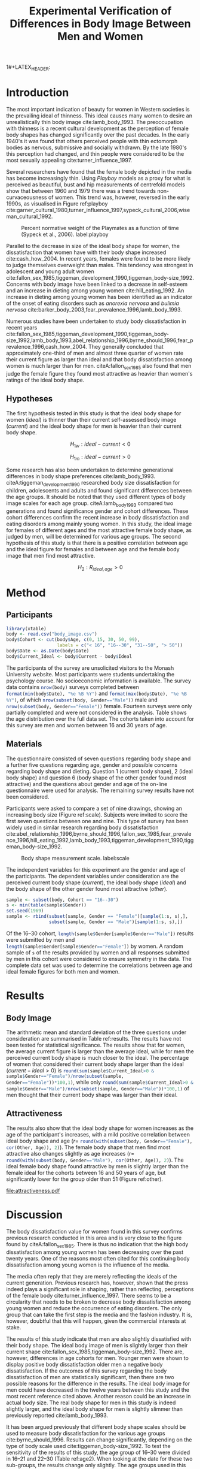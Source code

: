 #+TITLE: Experimental Verification of Differences in Body Image Between Men and Women
#+PROPERTY: header-args:R :session *Rbodyimage* :results value raw :exports results
#+OPTIONS: toc:nil
#+LATEX_CLASS: apa6

#+LATEX_HEADER: \shorttitle{Differences in Body Image}
#+LATEX_HEADER: \journal{horizonofreason.com}
#+LATEX_HEADER: \ccoppy{\ccLogo \enspace Creative Commons Attribution-ShareAlike 3.0}
#+LATEX_HEADER: \affiliation{Monash University}
1#+LATEX_HEADER: \note{20 February 2005}
#+LATEX_HEADER: \abstract{Abstract: This study measures the current and ideal body shape of the subject and the body shape of the most attractive other sex. The results confirm previous research which found that body dissatisfaction for females is significantly higher than for men. The research also found a mild positive correlation between age and ideal body shape for women and between age and the female body shape found most attractive by men.}
#+LATEX_HEADER: \keywords{psychology, body image, physical attraction}
#+LATEX_HEADER: \rightheader{Third Hemisphere Publishing}
#+LATEX_HEADER: \authornote{This paper was prepared for the \emph{Psychology 1A} course of Monash University, Melbourne.}

* Introduction
The most important indication of beauty for women in Western societies is the prevailing ideal of thinness. This ideal causes many women to desire an unrealistically thin body image cite:lamb_body_1993. The preoccupation with thinness is a recent cultural development as the perception of female body shapes has changed significantly over the past decades. In the early 1940's it was found that others perceived people with thin ectomorph bodies as nervous, submissive and socially withdrawn. By the late 1980's this perception had changed, and thin people were considered to be the most sexually appealing cite:turner_influence_1997.

Several researchers have found that the female body depicted in the media has become increasingly thin. Using /Playboy/ models as a proxy for what is perceived as beautiful, bust and hip measurements of centrefold models show that between 1960 and 1979 there was a trend towards non-curvaceousness of women. This trend was, however, reversed in the early 1990s, as visualised in Figure ref:playboy cite:garner_cultural_1980,turner_influence_1997,sypeck_cultural_2006,wiseman_cultural_1992.

#+CAPTION: Percent normative weight of the Playmates as a function of time (Sypeck et al., 2006). label:playboy
[[file:playboy.png]]

Parallel to the decrease in size of the ideal body shape for women, the dissatisfaction that women have with their body shape increased cite:cash_how_2004. In recent years, females were found to be more likely to judge themselves overweight than males. This tendency was strongest in adolescent and young adult women cite:fallon_sex_1985,tiggeman_development_1990,tiggeman_body-size_1992. Concerns with body image have been linked to a decrease in self-esteem and an increase in dieting among young women cite:hill_eating_1992. An increase in dieting among young women has been identified as an indicator of the onset of eating disorders such as /anorexia nervosa/ and /bulimia nervosa/ cite:barker_body_2003,fear_prevalence_1996,lamb_body_1993.

Numerous studies have been undertaken to study body dissatisfaction in recent years cite:fallon_sex_1985,tiggeman_development_1990,tiggeman_body-size_1992,lamb_body_1993,abel_relationship_1996,byrne_should_1996,fear_prevalence_1996,cash_how_2004. They generally concluded that approximately one-third of men and almost three quarter of women rate their current figure as larger than ideal and that body dissatisfaction among women is much larger than for men. citeA:fallon_sex_1985 also found that men judge the female figure they found most attractive as heavier than women's ratings of the ideal body shape.
** Hypotheses
The first hypothesis tested in this study is that the ideal body shape for women ($ideal$) is thinner than their current self-assessed body image ($current$) and the ideal body shape for men is heavier than their current body shape.

$$H_{1w}: ideal - current < 0 $$

$$H_{1m}: ideal - current > 0 $$

Some research has also been undertaken to determine generational differences in body shape preferences cite:lamb_body_1993. citeA:tiggeman_development_1990 researched body size dissatisfaction for children, adolescents and adults and found significant differences between the age groups. It should be noted that they used different types of body image scales for each age group. citeA:lamb_body_1993 compared two generations and found significance gender and cohort differences. These cohort differences confirm the recent increase in body dissatisfaction and eating disorders among mainly young women. In this study, the ideal image for females of different ages and the most attractive female body shape, as judged by men, will be determined for various age groups. The second hypothesis of this study is that there is a positive correlation between age and the ideal figure for females and between age and the female body image that men find most attractive.

$$H_2: R_{ideal,age} >0$$
* Method
** Participants
#+BEGIN_SRC R :results none
  library(xtable)
  body <- read.csv("body_image.csv")
  body$Cohort <- cut(body$Age, c(0, 15, 30, 50, 99), 
                     labels = c("< 16", "16--30", "31--50", "> 50"))
  body$Date <- as.Date(body$Date)
  body$Current_Ideal <- body$Current - body$Ideal
#+END_SRC

The participants of the survey are unsolicited visitors to the Monash University website. Most participants were students undertaking the psychology course. No socioeconomic information is available. The survey data contains src_R{nrow(body)} surveys completed between src_R{format(min(body$Date), "%e %B %Y")} and src_R{format(max(body$Date), "%e %B %Y")}, of which src_R{nrow(subset(body, Gender=="Male"))} male and src_R{nrow(subset(body, Gender=="Female"))} female. Fourteen surveys were only partially completed and were not considered in the analysis. Table \ref{gender-age} shows the age distribution over the full data set. The cohorts taken into account for this survey are men and women between 16 and 30 years of age. 

#+BEGIN_SRC R :results output latex :exports results
respondents <- addmargins(table(body$Gender, body$Cohort))
xtable(respondents, caption = "Age profile of survey participants", label = "gender-age", digits = 0)
#+END_SRC

** Materials
The questionnaire consisted of seven questions regarding body shape and a further five questions regarding age, gender and possible concerns regarding body shape and dieting. Question 1 (current body shape), 2 (ideal body shape) and question 6 (body shape of the other gender found most attractive) and the questions about gender and age of the on-line questionnaire were used for analysis. The remaining survey results have not been considered.

Participants were asked to compare a set of nine drawings, showing an increasing body size (Figure ref:scale). Subjects were invited to score the first seven questions between one and nine. This type of survey has been widely used in similar research regarding body dissatisfaction cite:abel_relationship_1996,byrne_should_1996,fallon_sex_1985,fear_prevalence_1996,hill_eating_1992,lamb_body_1993,tiggeman_development_1990,tiggeman_body-size_1992. 

#+CAPTION: Body shape measurement scale. label:scale
[[file:BodyScale.png]]

The independent variables for this experiment are the gender and age of the participants. The dependent variables under consideration are the perceived current body shape ($current$), the ideal body shape ($ideal$) and the body shape of the other gender found most attractive ($other$). 

#+BEGIN_SRC R :results none
sample <- subset(body, Cohort == "16--30")
s <- min(table(sample$Gender))
set.seed(1969)
sample <- rbind(subset(sample, Gender == "Female")[sample(1:s, s),], 
                subset(sample, Gender == "Male")[sample(1:s, s),])
#+END_SRC

Of the 16--30 cohort, src_R{length(sample$Gender[sample$Gender=="Male"])} results were submitted by men and src_R{length(sample$Gender[sample$Gender=="Female"])} by women. A random sample of src_R{s} of the results provided by women and all responses submitted by men in this cohort were considered to ensure symmetry in the data. The complete data set was used to determine the correlations between age and ideal female figures for both men and women.
* Results
** Body Image
The arithmetic mean and standard deviation of the three questions under consideration are summarised in Table ref:results. The results have not been tested for statistical significance. The results show that for women, the average current figure is larger than the average ideal, while for men the perceived current body shape is much closer to the ideal. The percentage of women that considered their current body shape larger than the ideal ($current-ideal>0$) is src_R{round(sum(sample$Current_Ideal>0 & sample$Gender=="Female")/nrow(subset(sample, Gender=="Female"))*100,1)}, while only src_R{round(sum(sample$Current_Ideal>0 & sample$Gender=="Male")/nrow(subset(sample, Gender=="Male"))*100,1)} of men thought that their current body shape was larger than their ideal.

#+BEGIN_SRC R :results output latex :exports results
current <- tapply(sample$Current, sample$Gender, 
                  function(x) paste0(round(mean(x), 2), "(", round(sd(x), 2), ")"))
ideal <- tapply(sample$Ideal, sample$Gender, 
                function(x) paste0(round(mean(x), 2), "(", round(sd(x), 2), ")"))
sample$Current_Ideal <- sample$Current - sample$Ideal
current_ideal <- tapply(sample$Current_Ideal, sample$Gender, 
                        function(x) paste0(round(mean(x), 2), "(", round(sd(x), 2), ")"))
bodyimage <- data.frame(n = s,
                        Current = current,
                        Ideal = ideal,
                        Current_Ideal = current_ideal)
row.names(bodyimage) <- substr(names(current), 1, 1)
table2 <- xtable(bodyimage, caption = "Mean and standard deviation of body image", label = "results")
names(table2) <- c("$n$", "$Current$", "$Ideal$", "$Current-Ideal$")
print(table2, sanitize.text.function = function(x){x})
#+END_SRC
** Attractiveness
The results also show that the ideal body shape for women increases as the age of the participant's increases, with a mild positive correlation between ideal body shape and age ($r=$ src_R{round(with(subset(body, Gender=="Female"), cor(Other, Age)), 2)}). The female body shape that men find most attractive also changes slightly as age increases ($r=$ src_R{round(with(subset(body, Gender=="Male"), cor(Other, Age)), 2)}). The ideal female body shape found attractive by men is slightly larger than the female ideal for the cohorts between 16 and 50 years of age, but significantly lower for the group older than 51 (Figure ref:other).

#+BEGIN_SRC R :results output graphics :file attractiveness.pdf :exports results
library(ggplot2)
library(reshape2)
other <- tapply(body$Other, list(body$Gender, body$Cohort), mean)
other <- melt(other, value.name = "Other", varnames = c("Gender", "Cohort"))
other$Cohort <- gsub("--", "-", other$Cohort)
ggplot(other, aes(x = Cohort, y = Other)) + geom_col() + 
  facet_wrap(~Gender) + 
  theme_bw(base_size=20)
#+END_SRC

#+CAPTION: Attractiveness of the other gender for females and males. label:other
#+RESULTS:
[[file:attractiveness.pdf]]
* Discussion
The body dissatisfaction value for women found in this survey confirms previous research conducted in this area and is very close to the figure found by citeA:fallon_sex_1985. There is thus no indication that the high body dissatisfaction among young women has been decreasing over the past twenty years. One of the reasons most often cited for this continuing body dissatisfaction among young women is the influence of the media. 

The media often reply that they are merely reflecting the ideals of the current generation. Previous research has, however, shown that the press indeed plays a significant role in shaping, rather than reflecting, perceptions of the female body cite:turner_influence_1997. There seems to be a circularity that needs to be broken to decrease body dissatisfaction among young women and reduce the occurrence of eating disorders. The only group that can take the first step is the media and the fashion industry. It is, however, doubtful that this will happen, given the commercial interests at stake.

The results of this study indicate that men are also slightly dissatisfied with their body shape. The ideal body image of men is slightly larger than their current shape cite:fallon_sex_1985,tiggeman_body-size_1992. There are, however, differences in age cohorts for men. Younger men were shown to display positive body dissatisfaction older men a negative body dissatisfaction. If the outcomes of this survey regarding the body dissatisfaction of men are statistically significant, then there are two possible reasons for the difference in the results. The ideal body image for men could have decreased in the twelve years between this study and the most recent reference cited above. Another reason could be an increase in actual body size. The real body shape for men in this study is indeed slightly larger, and the ideal body shape for men is slightly slimmer than previously reported cite:lamb_body_1993.

It has been argued previously that different body shape scales should be used to measure body dissatisfaction for the various age groups cite:byrne_should_1996. Results can change significantly, depending on the type of body scale used cite:tiggeman_body-size_1992. To test the sensitivity of the results of this study, the age group of 16--30 were divided in 16--21 and 22--30 (Table ref:age2). When looking at the date for these two sub-groups, the results change only slightly. The age groups used in this study are broad, and further refinement could be achieved by using different body image scales.

#+BEGIN_SRC R :results output latex :exports results
body16_30 <- subset(body, Cohort == "16--30")
body16_30$Cohort <- cut(body16_30$Age, c(0, 22, 99), labels = c("16--21", "22--30")) 
sens <- tapply(body16_30$Current_Ideal, list(body16_30$Gender, body16_30$Cohort), mean)
xtable(sens, caption = "Body dissatisfaction for age sub-groups.", label = "age2")
#+END_SRC

Only the first part of the first hypothesis for this study has thus been confirmed. Further research into body dissatisfaction among young men needs to be conducted to confirm the increase in body dissatisfaction measured in this study.

citeA:fallon_sex_1985 theorised that the difference between ideal body shape for women and the female body shape found desirable by men exists because women are misinformed about the magnitude of thinness that men desire. This misinformation is, according to citeA:fallon_sex_1985, caused by the prevalence of thin women in the media. They seem to assume that a woman's primary motivation for preferring thinner bodies is that they want to be attractive to men. This motivation is not necessarily the case, as the desire to be thinner could also be caused by peer pressure from other females. No conclusion can be drawn about the personal motives for wanting to be thinner from the results of this study, nor any of the other studies used for this study.

The results of this survey show that the ideal body shape increases as women get older. The female body shape found ideal by men also increases with age. This result could support the theory proposed by citeA:fallon_sex_1985. As women get older, being attractive to the other gender plays a lesser role in their lives. Another reason could be that images in the media are mainly of thin young women. The jump in ideal body shape for women over 51 years of age is significant. The body shape found ideal by men of the same age does, however, only increase slightly. One could theorise that, as women reach menopause, they relax their quest for the ideal thin body, while men only marginally relax their preferences.

This study has confirmed most of the findings of earlier research. Further research into male body dissatisfaction is required to confirm the results of this study. Also, study into the motivation for young men and women to be thinner is needed to determine how this trend of increasing body dissatisfaction can be turned around.

bibliographystyle:apalike
bibliography:BodyImage.bib
